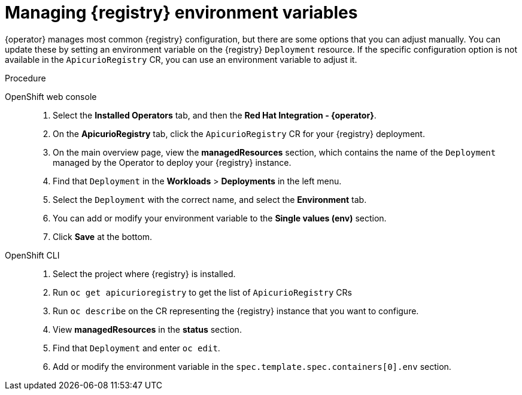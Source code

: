 [#manage-registry-environment-variables]
= Managing {registry} environment variables

{operator} manages most common {registry} configuration, but there are some options that you can adjust manually. You can update these by setting an environment variable on the {registry} `Deployment` resource. If the specific configuration option is not available in the `ApicurioRegistry` CR, you can use an environment variable to adjust it.

.Procedure

OpenShift web console::

. Select the *Installed Operators* tab, and then the *Red Hat Integration - {operator}*.
. On the *ApicurioRegistry* tab, click the `ApicurioRegistry` CR for your {registry} deployment.
. On the main overview page, view the *managedResources* section, which contains the name of the `Deployment` managed by the Operator to deploy your {registry} instance.
. Find that `Deployment` in the *Workloads* > *Deployments* in the left menu.
. Select the `Deployment` with the correct name, and select the *Environment* tab.
. You can add or modify your environment variable to the *Single values (env)* section.
. Click *Save* at the bottom.

OpenShift CLI::

. Select the project where {registry} is installed.
. Run `oc get apicurioregistry` to get the list of `ApicurioRegistry` CRs
. Run `oc describe` on the CR representing the {registry} instance that you want to configure.
. View *managedResources* in the *status* section.
. Find that `Deployment` and enter `oc edit`.
. Add or modify the environment variable in the `spec.template.spec.containers[0].env` section.

